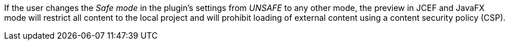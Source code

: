 If the user changes the _Safe mode_ in the plugin's settings from _UNSAFE_ to any other mode, the preview in JCEF and JavaFX mode will restrict all content to the local project and will prohibit loading of external content using a content security policy (CSP).
